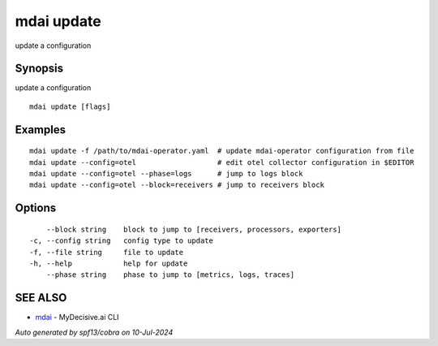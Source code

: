 .. _mdai_update:

mdai update
-----------

update a configuration

Synopsis
~~~~~~~~


update a configuration

::

  mdai update [flags]

Examples
~~~~~~~~

::

  	mdai update -f /path/to/mdai-operator.yaml  # update mdai-operator configuration from file
  	mdai update --config=otel                   # edit otel collector configuration in $EDITOR
  	mdai update --config=otel --phase=logs      # jump to logs block
  	mdai update --config=otel --block=receivers # jump to receivers block

Options
~~~~~~~

::

      --block string    block to jump to [receivers, processors, exporters]
  -c, --config string   config type to update
  -f, --file string     file to update
  -h, --help            help for update
      --phase string    phase to jump to [metrics, logs, traces]

SEE ALSO
~~~~~~~~

* `mdai <mdai.rst>`_ 	 - MyDecisive.ai CLI

*Auto generated by spf13/cobra on 10-Jul-2024*
